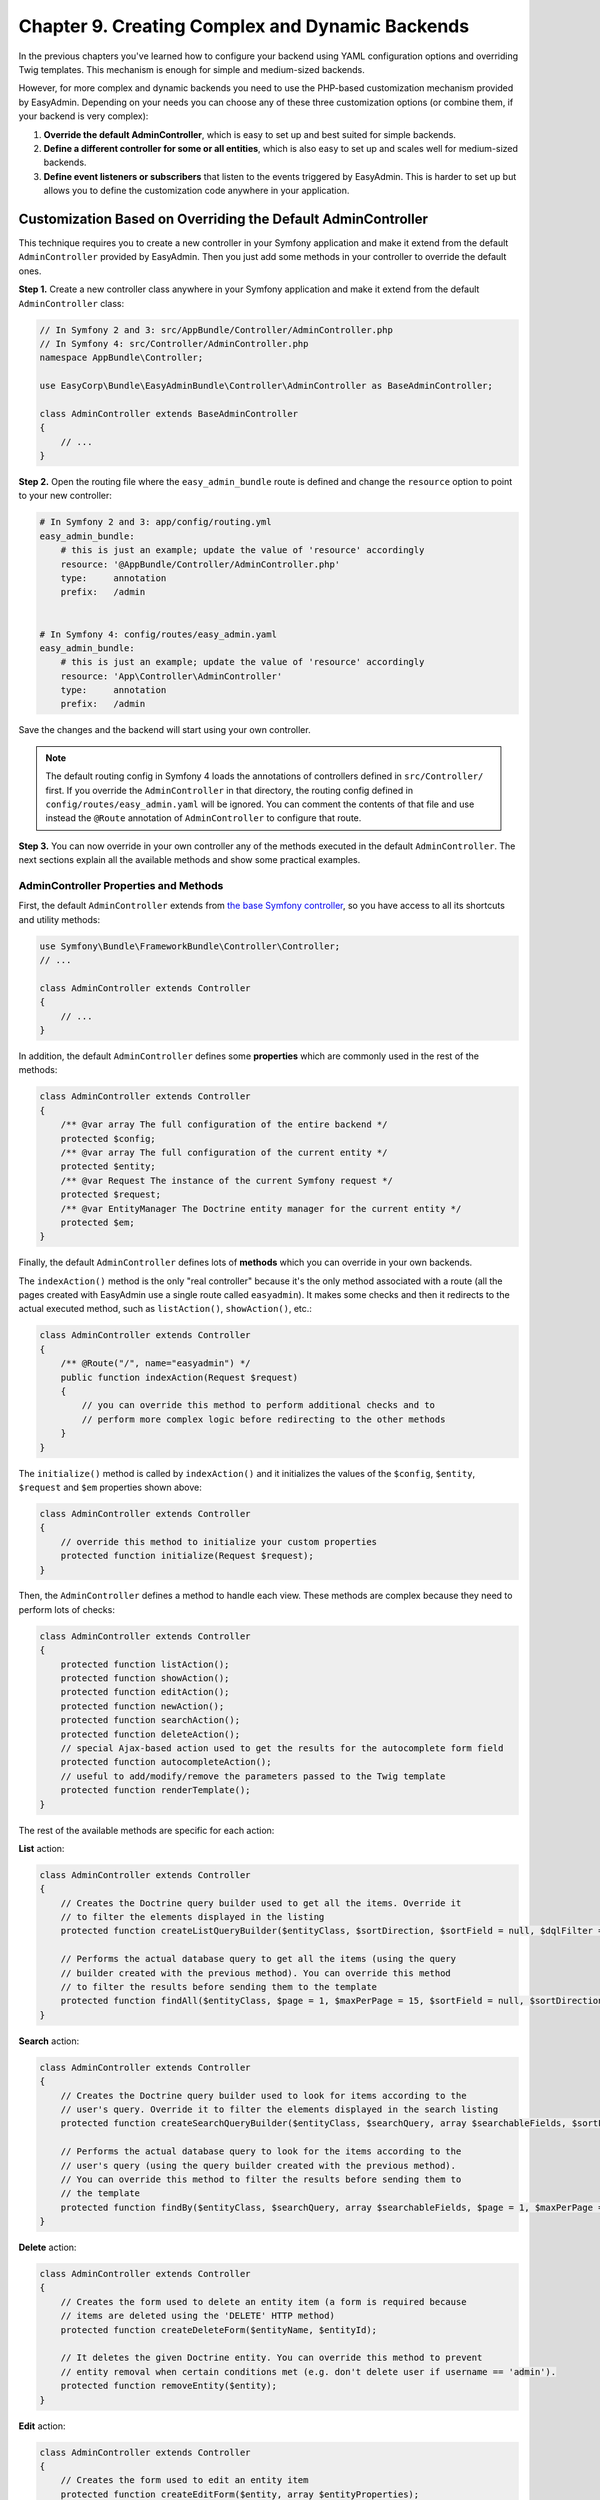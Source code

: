 Chapter 9. Creating Complex and Dynamic Backends
================================================

In the previous chapters you've learned how to configure your backend using YAML
configuration options and overriding Twig templates. This mechanism is enough
for simple and medium-sized backends.

However, for more complex and dynamic backends you need to use the PHP-based
customization mechanism provided by EasyAdmin. Depending on your needs you can
choose any of these three customization options (or combine them, if your
backend is very complex):

1. **Override the default AdminController**, which is easy to set up and best
   suited for simple backends.
2. **Define a different controller for some or all entities**, which is also
   easy to set up and scales well for medium-sized backends.
3. **Define event listeners or subscribers** that listen to the events
   triggered by EasyAdmin. This is harder to set up but allows you to define
   the customization code anywhere in your application.

.. _overriding-the-default-controller:

Customization Based on Overriding the Default AdminController
-------------------------------------------------------------

This technique requires you to create a new controller in your Symfony
application and make it extend from the default ``AdminController`` provided by
EasyAdmin. Then you just add some methods in your controller to override the
default ones.

**Step 1.** Create a new controller class anywhere in your Symfony application
and make it extend from the default ``AdminController`` class:

.. code-block:: php

    // In Symfony 2 and 3: src/AppBundle/Controller/AdminController.php
    // In Symfony 4: src/Controller/AdminController.php
    namespace AppBundle\Controller;

    use EasyCorp\Bundle\EasyAdminBundle\Controller\AdminController as BaseAdminController;

    class AdminController extends BaseAdminController
    {
        // ...
    }

**Step 2.** Open the routing file where the ``easy_admin_bundle`` route is
defined and change the ``resource`` option to point to your new controller:

.. code-block:: yaml

    # In Symfony 2 and 3: app/config/routing.yml
    easy_admin_bundle:
        # this is just an example; update the value of 'resource' accordingly
        resource: '@AppBundle/Controller/AdminController.php'
        type:     annotation
        prefix:   /admin


    # In Symfony 4: config/routes/easy_admin.yaml
    easy_admin_bundle:
        # this is just an example; update the value of 'resource' accordingly
        resource: 'App\Controller\AdminController'
        type:     annotation
        prefix:   /admin

Save the changes and the backend will start using your own controller.

.. note::

    The default routing config in Symfony 4 loads the annotations of controllers
    defined in ``src/Controller/`` first. If you override the ``AdminController``
    in that directory, the routing config defined in ``config/routes/easy_admin.yaml``
    will be ignored. You can comment the contents of that file and use instead
    the ``@Route`` annotation of ``AdminController`` to configure that route.

**Step 3.** You can now override in your own controller any of the methods
executed in the default ``AdminController``. The next sections explain all the
available methods and show some practical examples.

AdminController Properties and Methods
~~~~~~~~~~~~~~~~~~~~~~~~~~~~~~~~~~~~~~

First, the default ``AdminController`` extends from `the base Symfony controller`_,
so you have access to all its shortcuts and utility methods:

.. code-block:: php

    use Symfony\Bundle\FrameworkBundle\Controller\Controller;
    // ...

    class AdminController extends Controller
    {
        // ...
    }

In addition, the default ``AdminController`` defines some **properties** which
are commonly used in the rest of the methods:

.. code-block:: php

    class AdminController extends Controller
    {
        /** @var array The full configuration of the entire backend */
        protected $config;
        /** @var array The full configuration of the current entity */
        protected $entity;
        /** @var Request The instance of the current Symfony request */
        protected $request;
        /** @var EntityManager The Doctrine entity manager for the current entity */
        protected $em;
    }

Finally, the default ``AdminController`` defines lots of **methods** which you
can override in your own backends.

The ``indexAction()`` method is the only "real controller" because it's the only
method associated with a route (all the pages created with EasyAdmin use a
single route called ``easyadmin``). It makes some checks and then it redirects to
the actual executed method, such as ``listAction()``, ``showAction()``, etc.:

.. code-block:: php

    class AdminController extends Controller
    {
        /** @Route("/", name="easyadmin") */
        public function indexAction(Request $request)
        {
            // you can override this method to perform additional checks and to
            // perform more complex logic before redirecting to the other methods
        }
    }

The ``initialize()`` method is called by ``indexAction()`` and it initializes
the values of the ``$config``, ``$entity``, ``$request`` and ``$em`` properties
shown above:

.. code-block:: php

    class AdminController extends Controller
    {
        // override this method to initialize your custom properties
        protected function initialize(Request $request);
    }

Then, the ``AdminController`` defines a method to handle each view. These
methods are complex because they need to perform lots of checks:

.. code-block:: php

    class AdminController extends Controller
    {
        protected function listAction();
        protected function showAction();
        protected function editAction();
        protected function newAction();
        protected function searchAction();
        protected function deleteAction();
        // special Ajax-based action used to get the results for the autocomplete form field
        protected function autocompleteAction();
        // useful to add/modify/remove the parameters passed to the Twig template
        protected function renderTemplate();
    }

The rest of the available methods are specific for each action:

**List** action:

.. code-block:: php

    class AdminController extends Controller
    {
        // Creates the Doctrine query builder used to get all the items. Override it
        // to filter the elements displayed in the listing
        protected function createListQueryBuilder($entityClass, $sortDirection, $sortField = null, $dqlFilter = null);

        // Performs the actual database query to get all the items (using the query
        // builder created with the previous method). You can override this method
        // to filter the results before sending them to the template
        protected function findAll($entityClass, $page = 1, $maxPerPage = 15, $sortField = null, $sortDirection = null, $dqlFilter = null);
    }

**Search** action:

.. code-block:: php

    class AdminController extends Controller
    {
        // Creates the Doctrine query builder used to look for items according to the
        // user's query. Override it to filter the elements displayed in the search listing
        protected function createSearchQueryBuilder($entityClass, $searchQuery, array $searchableFields, $sortField = null, $sortDirection = null);

        // Performs the actual database query to look for the items according to the
        // user's query (using the query builder created with the previous method).
        // You can override this method to filter the results before sending them to
        // the template
        protected function findBy($entityClass, $searchQuery, array $searchableFields, $page = 1, $maxPerPage = 15, $sortField = null, $sortDirection = null);
    }

**Delete** action:

.. code-block:: php

    class AdminController extends Controller
    {
        // Creates the form used to delete an entity item (a form is required because
        // items are deleted using the 'DELETE' HTTP method)
        protected function createDeleteForm($entityName, $entityId);

        // It deletes the given Doctrine entity. You can override this method to prevent
        // entity removal when certain conditions met (e.g. don't delete user if username == 'admin').
        protected function removeEntity($entity);
    }

.. versionadded:: 1.17.8
    The ``removeEntity()`` method was added in EasyAdmin 1.17.8. Previously it
    was called ``preRemoveEntity()``.

**Edit** action:

.. code-block:: php

    class AdminController extends Controller
    {
        // Creates the form used to edit an entity item
        protected function createEditForm($entity, array $entityProperties);

        // It flushes the given Doctrine entity to save its changes. It allows to modify
        // the entity before it's saved in the database.
        protected function updateEntity($entity)
    }

.. versionadded:: 1.17.8
    The ``updateEntity()`` method was added in EasyAdmin 1.17.8. Previously it
    was called ``preUpdateEntity()``.

**New** action:

.. code-block:: php

    class AdminController extends Controller
    {
        // Creates a new instance of the entity being created. This instance is passed
        // to the form created with the 'createNewForm()' method. Override this method
        // if your entity has a constructor that expects some arguments to be passed
        protected function createNewEntity()

        // Creates the form used to create a new entity item
        protected function createNewForm($entity, array $entityProperties)

        // It persists and flushes the given Doctrine entity. It allows to modify the entity
        // before/after being saved in the database (e.g. to transform a DTO into a Doctrine entity)
        protected function persistEntity($entity)
    }

.. versionadded:: 1.17.8
    The ``persistEntity()`` method was added in EasyAdmin 1.17.8. Previously it
    was called ``prePersistEntity()``.

**Edit** and **New** actions:

These methods are useful to make the same customizations for the ``edit`` and
``new`` actions at the same time:

.. code-block:: php

    class AdminController extends Controller
    {
        // Creates the form builder used to create the form rendered in the
        // create and edit actions
        protected function createEntityFormBuilder($entity, $view);

        // Returns the list of form options used by 'createEntityFormBuilder()'
        protected function getEntityFormOptions($entity, $view);

        // Creates the form object passed to the 'edit' and 'new' templates (using the
        // form builder created by 'createEntityFormBuilder()')
        protected function createEntityForm($entity, array $entityProperties, $view);
    }

Overriding the Default AdminController in Practice
~~~~~~~~~~~~~~~~~~~~~~~~~~~~~~~~~~~~~~~~~~~~~~~~~~

Update Some Properties for All Entities
.......................................

Imagine that some or all of your entities define a property called ``updatedAt``.
Instead of editing this value using the backend interface or relying on Doctrine
extensions, you can make use of the ``updateEntity()`` method, which is called
to save the changes made on an existing entity:

.. code-block:: php

    // src/AppBundle/Controller/AdminController.php
    namespace AppBundle\Controller;

    use EasyCorp\Bundle\EasyAdminBundle\Controller\AdminController as BaseAdminController;

    class AdminController extends BaseAdminController
    {
        // ...

        public function updateEntity($entity)
        {
            if (method_exists($entity, 'setUpdatedAt')) {
                $entity->setUpdatedAt(new \DateTime());
            }

            parent::updateEntity($entity);
        }
    }

This other example shows how to automatically set the slug of the entities when
creating (``persistEntity()``) or editing (``updateEntity()``) them:

.. code-block:: php

    // src/AppBundle/Controller/AdminController.php
    namespace AppBundle\Controller;

    use EasyCorp\Bundle\EasyAdminBundle\Controller\AdminController as BaseAdminController;

    class AdminController extends BaseAdminController
    {
        // ...

        public function persistEntity($entity)
        {
            $this->updateSlug($entity);
            parent::persistEntity($entity);
        }

        public function updateEntity($entity)
        {
            $this->updateSlug($entity);
            parent::updateEntity($entity);
        }

        private function updateSlug($entity)
        {
            if (method_exists($entity, 'setSlug') and method_exists($entity, 'getTitle')) {
                $entity->setSlug($this->get('app.slugger')->slugify($entity->getTitle()));
            }
        }
    }

Override the AdminController Methods per Entity
~~~~~~~~~~~~~~~~~~~~~~~~~~~~~~~~~~~~~~~~~~~~~~~

Before executing the methods showed above (``listAction()``, ``showAction()``,
etc.), the controller looks for the existence of methods created specifically
for the current entity. These specific methods are called like the regular
methods, but they include the entity name as part of their names:

.. code-block:: php

    protected function list<EntityName>Action();
    protected function search<EntityName>Action();
    protected function show<EntityName>Action();
    // ...
    protected function render<EntityName>Template();
    // ...
    protected function createNew<EntityName>Entity();
    // ...
    protected function persist<EntityName>Entity();
    protected function update<EntityName>Entity();
    // ...

.. tip::

    Given the syntax of method names, it's recommended to use CamelCase notation
    to set the entity names.

Suppose that you have a ``User`` entity which requires to pass the roles of the
new user to its constructor. If you try to create new users with EasyAdmin,
you'll see an error because the entity constructor is missing a required
argument.

Instead of overriding the ``createNewEntity()`` method and check for the
``User`` entity, you can just define the following method:

.. code-block:: php

    // src/AppBundle/Controller/AdminController.php
    namespace AppBundle\Controller;

    use EasyCorp\Bundle\EasyAdminBundle\Controller\AdminController as BaseAdminController;

    class AdminController extends BaseAdminController
    {
        // Customizes the instantiation of entities only for the 'User' entity
        public function createNewUserEntity()
        {
            return new User(array('ROLE_USER'));
        }
    }

Customization Based on Entity Controllers
-----------------------------------------

If your backend is medium-sized, the previous overriding mechanism doesn't scale
well because it requires you to put all the custom code in the same AdminController.
In those cases, you can make each entity to use a different controller.

**Step 1.** Create a new controller class (for example ``ProductController``)
anywhere in your Symfony application and make it extend from the default
``AdminController`` class:

.. code-block:: php

    // src/AppBundle/Controller/ProductController.php
    namespace AppBundle\Controller;

    use EasyCorp\Bundle\EasyAdminBundle\Controller\AdminController as BaseAdminController;

    class ProductController extends BaseAdminController
    {
        // ...
    }

**Step 2.** Define the ``controller`` configuration option for the entity that
will use that controller and set the fully qualified class name as its value:

.. code-block:: yaml

    easy_admin:
        entities:
            # ...
            Product:
                controller: AppBundle\Controller\ProductController
                # ...

**Step 3.** You can now override any of the default ``AdminController`` methods
and they will be executed only for the ``Product`` entity. Repeat these steps for
the other backend entities that you want to customize.

.. note::

    It's not mandatory that your custom controllers extend from the default
    ``AdminController`` class, but doing that will simplify the code of your
    controllers.

.. note::

    In addition to the custom controller fully qualified class name, the
    ``controller`` option also works for controllers defined as services. Just
    set the name of the service as the value of the ``controller`` option.

Customization Based on Symfony Events
-------------------------------------

During the execution of the backend actions, lots of events are triggered. Using
Symfony's event listeners or event subscribers you can hook to these events and
modify the behavior of your backend.

EasyAdmin events are defined in the ``EasyCorp\Bundle\EasyAdminBundle\Event\EasyAdminEvents`` class.
They are triggered before and after important operations and their names follow
the ``PRE_*`` and ``POST_*`` pattern:

.. code-block:: php

    final class EasyAdminEvents
    {
        // Events related to initialize()
        const PRE_INITIALIZE;
        const POST_INITIALIZE;

        // Events related to the main actions
        const PRE_DELETE;
        const POST_DELETE;
        const PRE_EDIT;
        const POST_EDIT;
        const PRE_LIST;
        const POST_LIST;
        const PRE_NEW;
        const POST_NEW;
        const PRE_SEARCH;
        const POST_SEARCH;
        const PRE_SHOW;
        const POST_SHOW;

        // Events related to Doctrine entities
        const PRE_PERSIST;
        const POST_PERSIST;
        const PRE_UPDATE;
        const POST_UPDATE;
        const PRE_REMOVE;
        const POST_REMOVE;

        // Events related to the Doctrine Query builders
        const POST_LIST_QUERY_BUILDER;
        const POST_SEARCH_QUERY_BUILDER;
    }

The Event Object
~~~~~~~~~~~~~~~~

Event listeners and subscribers receive an event object based on the
`GenericEvent class`_ defined by Symfony. The subject of the event depends
on the current action:

* ``show``, ``edit`` and ``new`` actions receive the current ``$entity`` object
  (this object is also available in the event arguments as ``$event['entity']``).
* ``list`` and ``search`` actions receive the ``$paginator`` object which contains
  the collection of entities that meet the criteria of the current listing
  (this object is also available in the event arguments as
  ``$event['paginator']``).

In addition, the event arguments contain all the AdminController properties
(``$config``, ``$entity``, ``$request`` and ``$em``). You can access to them
through the ``getArgument()`` method or via the array access provided by the
``GenericEvent`` class.

Event Subscriber Example
~~~~~~~~~~~~~~~~~~~~~~~~

The following example shows how to use an event subscriber to set the ``slug``
property of the ``BlogPost`` entity before persisting it:

.. code-block:: php

    namespace AppBundle\EventListener;

    use Symfony\Component\EventDispatcher\EventSubscriberInterface;
    use Symfony\Component\EventDispatcher\GenericEvent;
    use AppBundle\Entity\BlogPost;

    class EasyAdminSubscriber implements EventSubscriberInterface
    {
        private $slugger;

        public function __construct($slugger)
        {
            $this->slugger = $slugger;
        }

        public static function getSubscribedEvents()
        {
            return array(
                'easy_admin.pre_persist' => array('setBlogPostSlug'),
            );
        }

        public function setBlogPostSlug(GenericEvent $event)
        {
            $entity = $event->getSubject();

            if (!($entity instanceof BlogPost)) {
                return;
            }

            $slug = $this->slugger->slugify($entity->getTitle());
            $entity->setSlug($slug);

            $event['entity'] = $entity;
        }
    }

.. _`the base Symfony controller`: https://symfony.com/doc/current/book/controller.html#the-base-controller-class
.. _`GenericEvent class`: https://symfony.com/doc/current/components/event_dispatcher/generic_event.html

